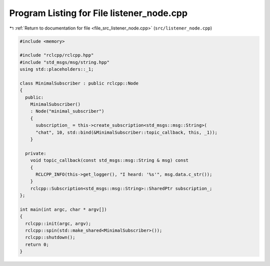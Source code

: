 
.. _program_listing_file_src_listener_node.cpp:

Program Listing for File listener_node.cpp
==========================================

|exhale_lsh| :ref:`Return to documentation for file <file_src_listener_node.cpp>` (``src/listener_node.cpp``)

.. |exhale_lsh| unicode:: U+021B0 .. UPWARDS ARROW WITH TIP LEFTWARDS

.. code-block:: cpp

   #include <memory>
   
   #include "rclcpp/rclcpp.hpp"
   #include "std_msgs/msg/string.hpp"
   using std::placeholders::_1;
   
   class MinimalSubscriber : public rclcpp::Node
   {
     public:
       MinimalSubscriber()
       : Node("minimal_subscriber")
       {
         subscription_ = this->create_subscription<std_msgs::msg::String>(
         "chat", 10, std::bind(&MinimalSubscriber::topic_callback, this, _1));
       }
   
     private:
       void topic_callback(const std_msgs::msg::String & msg) const
       {
         RCLCPP_INFO(this->get_logger(), "I heard: '%s'", msg.data.c_str());
       }
       rclcpp::Subscription<std_msgs::msg::String>::SharedPtr subscription_;
   };
   
   int main(int argc, char * argv[])
   {
     rclcpp::init(argc, argv);
     rclcpp::spin(std::make_shared<MinimalSubscriber>());
     rclcpp::shutdown();
     return 0;
   }
